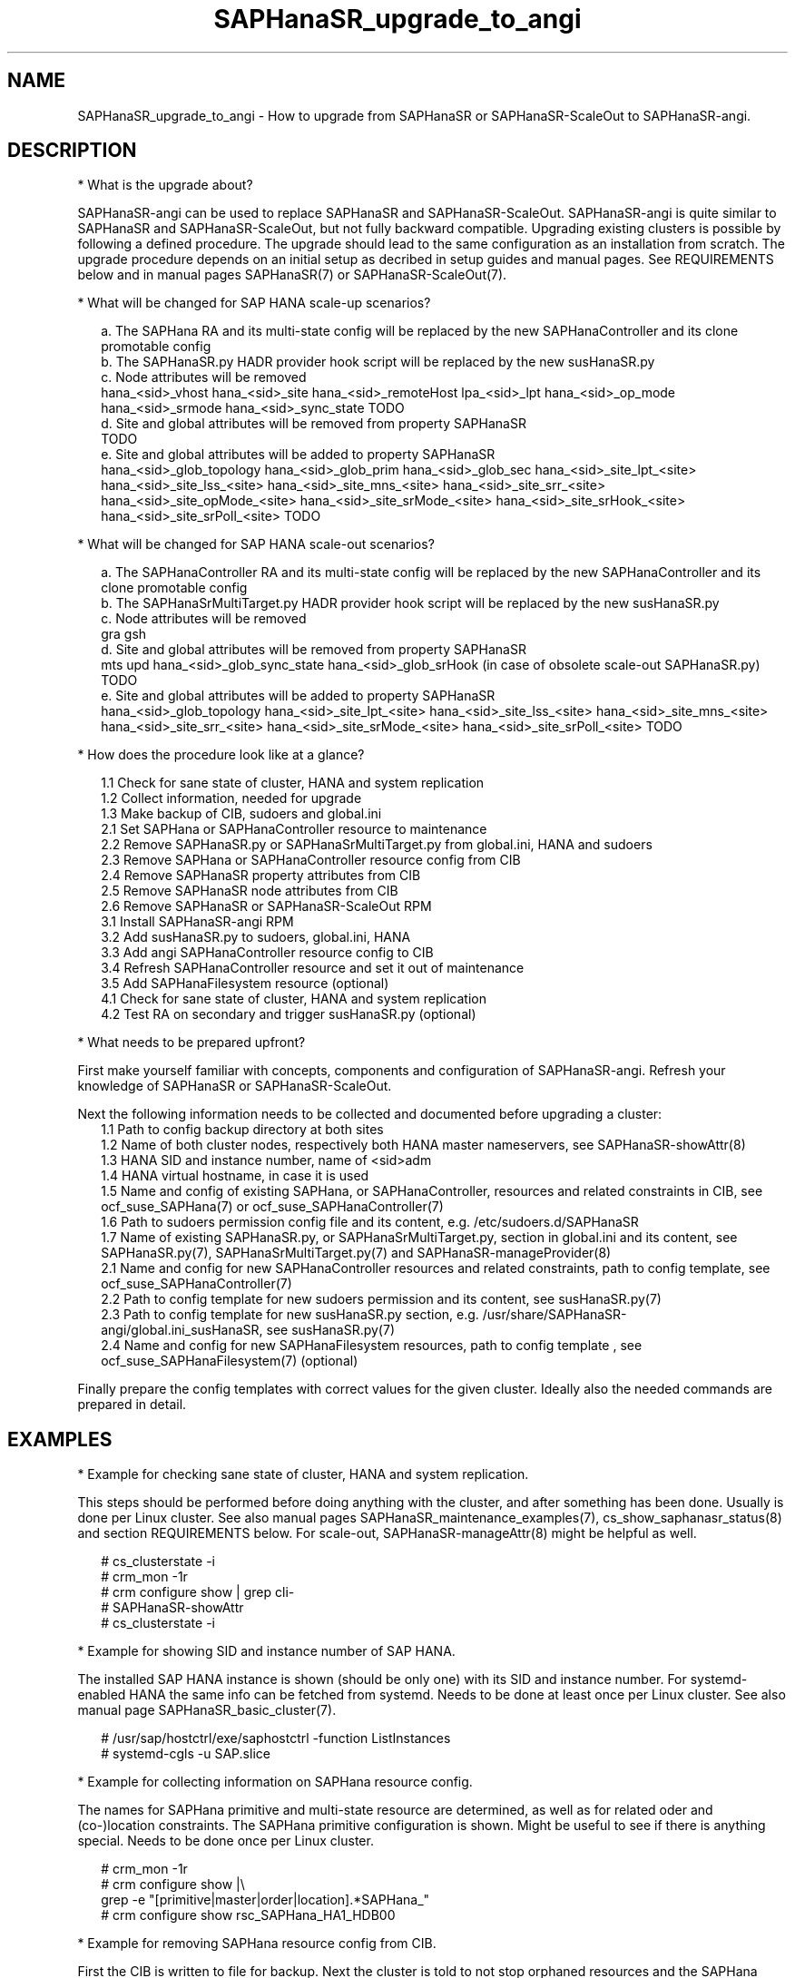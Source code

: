 .\" Version: 1.001 
.\"
.TH SAPHanaSR_upgrade_to_angi 7 "14 Feb 2024" "" "SAPHanaSR"
.\"
.SH NAME
SAPHanaSR_upgrade_to_angi \- How to upgrade from SAPHanaSR or SAPHanaSR-ScaleOut to SAPHanaSR-angi.
.PP
.\"
.SH DESCRIPTION
.PP
* What is the upgrade about?
.PP
SAPHanaSR-angi can be used to replace SAPHanaSR and SAPHanaSR-ScaleOut.
SAPHanaSR-angi is quite similar to SAPHanaSR and SAPHanaSR-ScaleOut, but not
fully backward compatible. Upgrading existing clusters is possible by following
a defined procedure. The upgrade should lead to the same configuration as an
installation from scratch.
The upgrade procedure depends on an initial setup as decribed in setup guides
and manual pages. See REQUIREMENTS below and in manual pages SAPHanaSR(7) or
SAPHanaSR-ScaleOut(7).
.PP
* What will be changed for SAP HANA scale-up scenarios?
.PP
.RS 2
a. The SAPHana RA and its multi-state config will be replaced by the new
SAPHanaController and its clone promotable config
.br
b. The SAPHanaSR.py HADR provider hook script will be replaced by the new
susHanaSR.py
.br
c. Node attributes will be removed
.br
hana_<sid>_vhost
hana_<sid>_site
hana_<sid>_remoteHost
lpa_<sid>_lpt
hana_<sid>_op_mode
hana_<sid>_srmode
hana_<sid>_sync_state
TODO
.br
d. Site and global attributes will be removed from property SAPHanaSR
.br
TODO
.br
e. Site and global attributes will be added to property SAPHanaSR
.br
hana_<sid>_glob_topology
hana_<sid>_glob_prim
hana_<sid>_glob_sec
hana_<sid>_site_lpt_<site>
hana_<sid>_site_lss_<site>
hana_<sid>_site_mns_<site>
hana_<sid>_site_srr_<site>
hana_<sid>_site_opMode_<site>
hana_<sid>_site_srMode_<site>
hana_<sid>_site_srHook_<site>
hana_<sid>_site_srPoll_<site>
TODO
.RE
.PP
* What will be changed for SAP HANA scale-out scenarios?
.PP
.RS 2
a. The SAPHanaController RA and its multi-state config will be replaced by the
new SAPHanaController and its clone promotable config
.br
b. The SAPHanaSrMultiTarget.py HADR provider hook script will be replaced by
the new susHanaSR.py
.br
c. Node attributes will be removed
.br
gra
gsh
.br
d. Site and global attributes will be removed from property SAPHanaSR
.br
mts
upd
hana_<sid>_glob_sync_state
hana_<sid>_glob_srHook (in case of obsolete scale-out SAPHanaSR.py)
TODO
.br
e. Site and global attributes will be added to property SAPHanaSR
.br
hana_<sid>_glob_topology
hana_<sid>_site_lpt_<site>
hana_<sid>_site_lss_<site>
hana_<sid>_site_mns_<site>
hana_<sid>_site_srr_<site>
hana_<sid>_site_srMode_<site>
hana_<sid>_site_srPoll_<site>
TODO
.RE
.PP
* How does the  procedure look like at a glance?
.PP
.RS 2
1.1 Check for sane state of cluster, HANA and system replication
.br
1.2 Collect information, needed for upgrade
.br
1.3 Make backup of CIB, sudoers and global.ini
.br
2.1 Set SAPHana or SAPHanaController resource to maintenance
.br
2.2 Remove SAPHanaSR.py or SAPHanaSrMultiTarget.py from global.ini, HANA and sudoers
.br
2.3 Remove SAPHana or SAPHanaController resource config from CIB
.br
2.4 Remove SAPHanaSR property attributes from CIB
.br
2.5 Remove SAPHanaSR node attributes from CIB
.br
2.6 Remove SAPHanaSR or SAPHanaSR-ScaleOut RPM
.br
3.1 Install SAPHanaSR-angi RPM
.br
3.2 Add susHanaSR.py to sudoers, global.ini, HANA
.br
3.3 Add angi SAPHanaController resource config to CIB
.br
3.4 Refresh SAPHanaController resource and set it out of maintenance
.\" TODO set whole cluster maintenance and restart cluster, to cleanup CIB?
.br
3.5 Add SAPHanaFilesystem resource (optional)
.br
4.1 Check for sane state of cluster, HANA and system replication
.br
4.2 Test RA on secondary and trigger susHanaSR.py (optional)
.RE
.PP
* What needs to be prepared upfront?
.PP
First make yourself familiar with concepts, components and configuration of
SAPHanaSR-angi. Refresh your knowledge of SAPHanaSR or SAPHanaSR-ScaleOut. 
.PP
Next the following information needs to be collected and documented before
upgrading a cluster:
.RS 2
1.1 Path to config backup directory at both sites
.br
1.2 Name of both cluster nodes, respectively both HANA master nameservers, see
SAPHanaSR-showAttr(8) 
.br
1.3 HANA SID and instance number, name of <sid>adm
.br
1.4 HANA virtual hostname, in case it is used
.br
1.5 Name and config of existing SAPHana, or SAPHanaController, resources and
related constraints in CIB, see ocf_suse_SAPHana(7) or
ocf_suse_SAPHanaController(7)
.br
1.6 Path to sudoers permission config file and its content, e.g. /etc/sudoers.d/SAPHanaSR
.br
1.7 Name of existing SAPHanaSR.py, or SAPHanaSrMultiTarget.py, section in
global.ini and its content, see SAPHanaSR.py(7), SAPHanaSrMultiTarget.py(7) and 
SAPHanaSR-manageProvider(8)
.br
2.1 Name and config for new SAPHanaController resources and related constraints, path to config template, see ocf_suse_SAPHanaController(7)
.br
2.2 Path to config template for new sudoers permission and its content, see
susHanaSR.py(7)
.br
2.3 Path to config template for new susHanaSR.py section, e.g. /usr/share/SAPHanaSR-angi/global.ini_susHanaSR, see susHanaSR.py(7) 
.br
2.4 Name and config for new SAPHanaFilesystem resources, path to config template
, see ocf_suse_SAPHanaFilesystem(7) (optional)
.RE
.PP
Finally prepare the config templates with correct values for the given cluster.
Ideally also the needed commands are prepared in detail.
.PP
.\"
.SH EXAMPLES
.PP
* Example for checking sane state of cluster, HANA and system replication.
.PP
This steps should be performed before doing anything with the cluster, and after
something has been done. Usually is done per Linux cluster. See also manual
pages SAPHanaSR_maintenance_examples(7), cs_show_saphanasr_status(8) and
section REQUIREMENTS below. For scale-out, SAPHanaSR-manageAttr(8) might be
helpful as well.
.PP
.RS 2
# cs_clusterstate -i
.br
# crm_mon -1r
.br
# crm configure show | grep cli-
.br
# SAPHanaSR-showAttr
.br
# cs_clusterstate -i
.RE
.PP
* Example for showing SID and instance number of SAP HANA.
.PP
The installed SAP HANA instance is shown (should be only one) with its SID and
instance number. For systemd-enabled HANA the same info can be fetched from
systemd. Needs to be done at least once per Linux cluster. See also manual page
SAPHanaSR_basic_cluster(7).
.PP
.RS 2
# /usr/sap/hostctrl/exe/saphostctrl -function ListInstances
.br
# systemd-cgls -u SAP.slice
.RE
.PP
* Example for collecting information on SAPHana resource config.
.PP
The names for SAPHana primitive and multi-state resource are determined, as
well as for related oder and (co-)location constraints. The SAPHana primitive
configuration is shown. Might be useful to see if there is anything special.
Needs to be done once per Linux cluster.
.PP
.RS 2
# crm_mon -1r
.br
# crm configure show |\\
.br
grep -e "[primitive|master|order|location].*SAPHana_"
.br
# crm configure show rsc_SAPHana_HA1_HDB00
.RE
.PP
* Example for removing SAPHana resource config from CIB.
.PP
First the CIB is written to file for backup.
Next the cluster is told to not stop orphaned resources and the SAPHana
multi-state resource is set into maintenance. Next the order and colocation
constraints are removed, the SAPHana multi-state resource is removed and the
orphaned primitive is refreshed. Then the cluster is told to stop orphaned
resources. Finally the resulting cluster state is shown. 
Of course also the CIB should be checked to see if the removal was successful.
Needs to be done once per Linux cluster. SID is HA1, Instance Number is 00.
The resource names have been determined as shown in the example above.
example above.
.PP
.RS 2
# crm configure show > cib.SAPHanaSR-backup
.br
# echo "property cib-bootstrap-options: stop-orphan-resources=false" |\\
  crm configure load update -
.br
# crm resource maintenance msl_SAPHana_HA1_HDB00 on
.br
# cibadmin --delete --xpath "//rsc_order[@id='ord_SAPHana_HA1_HDB00']"
.br
# cibadmin --delete --xpath "//rsc_colocation[@id='col_saphana_ip_HA1_HDB00']"
.br
# cibadmin --delete --xpath "//master[@id='msl_SAPHana_HA1_HDB00']"
.br
# crm resource refresh rsc_SAPHana_HA1_HDB00
.br
# echo "property cib-bootstrap-options: stop-orphan-resources=true" |\\
  crm configure load update -
.br
# crm_mon -1r
.RE
.PP
* Example for removing all reboot-safe node attributes from CIB.
.PP
All reboot-safe node attributes will be removed. Needed attributes are expected 
to be re-added by the RAs later.
Of course the CIB should be checked to see if the removal was successful.
Needs to be done for both nodes, or both master nameservers.
Node is node1.
See also crm_attribute(8).
.PP
.RS 2
# crm configure show node1
.br
# crm configure show node1 | tr " " "\\n" |\\
.br
tail -n +6 | awk -F "=" '{print $1}' |\\
.br
while read; do crm_attribute --node node1 --name $REPLY --delete; done
.RE
.PP
* Example for removing non-reboot-safe node attribute from CIB.
.PP
The attribute hana_<sid>_sync_state will be removed.
Of course the CIB should be checked to see if the removal was successful.
Needs to be done for both nodes, scale-up only.
Node is node1, SID is HA1.
See also crm_attribute(8).
.PP
.RS 2
# crm_attribute --node node1 --name hana_ha1_sync_state \\
.br
--lifetime reboot --query
.br
# crm_attribute --node node1 --name hana_ha1_sync_state \\
.br
--lifetime reboot --delete
.RE
.PP
* Example for removing all SAPHanaSR property attributes from CIB.
.PP
All attributes of porperty SAPHanaSR will be removed. Needed attributes are
expected to be re-added by the RAs later. The attribute for srHook will be
added by the susHanaSR.py HADR provider script and might be missing until the
HANA system replication status changes.
Of course the CIB should be checked to see if the removal was successful.
Needs to be done once per Linux cluster.
See also SAPHanaSR-showAttr(8) and SAPHanaSR.py(7) or SAPHanaSrMultiTarget.py(7)
respectively.
.PP
.RS 2
# crm configure show SAPHanaSR
.br
# crm configure show SAPHanaSR |\\
.br
awk -F"=" '$1~/hana_/ {print $1}' |\\
.br
while read; do crm_attribute --delete --type crm_config --name $REPLY; done
.RE
.PP
* Example for removing the SAPHanaSR.py hook script from global.ini and HANA.
.PP
The global.ini is copied for backup. Next the exact name (upper/lower case) of
the section is determined from global.ini. Then the currenct HADR provider
section is shown. If the section is identical with the shipped template, it can
be removed easily from the configuration. Finally the HADR provider hook script 
is removed from running HANA. Needs to be done for each HANA site.
SID is HA1, case sensitive HADR provider name is SAPHanaSR. See manual page
SAPHanaSR.py(7) or SAPHanaSrMultiTarget.py(7) for details on checking the hook
script integration.
.PP
.RS 2
# su - ha1adm
.br
~> cdcoc
.br
~> cp global.ini global.ini.SAPHanaSR-backup
.br
~> grep -i ha_dr_provider_saphanasr global.ini
.br
~> /usr/bin/SAPHanaSR-manageProvider --sid=HA1 --show --provider=SAPHanaSR
.br
~> /usr/bin/SAPHanaSR-manageProvider --sid=HA1 --reconfigure \\
.br
--remove /usr/share/SAPHanaSR/samples/global.ini
.br
~> hdbnsutil -reloadHADRProviders
.RE
.PP
* Example for removing the SAPHanaSR.py hook script from sudoers. 
.PP
Needs to be done on each node.
See manual page SAPHanaSR.py(7) for details on checking the hook script
integration.
.PP
.RS 2
# cp $SUDOER "$SUDOER".angi-bak
.br
# grep -v "$sidadm.*ALL..NOPASSWD.*crm_attribute.*$sid" "$SUDOER".angi-bak >$SUDOER
.RE
.PP
* Example for removing the SAPHanaSR package.
.PP
The package SAPHanaSR is removed from all cluster nodes. Related packages
defined by patterns and dependencies are not touched. Needs to be done once per
Linux cluster.
.PP
.RS 2
# crm cluster run "rpm -E --force SAPHanaSR"
.RE
.PP
* Example for installing the SAPHanaSR-angi package.
.PP
The package SAPHanaSR is installed on all cluster nodes. All nodes are checked
for the package. Needs to be done once per Linux cluster.
.PP
.RS 2
# crm cluster run "zypper --non-interactive in -l -f -y SAPHanaSR-angi"
.br
# crm cluster run "hostname; rpm -q SAPHanaSR-angi --queryformat %{NAME}"
.RE
.PP
* Example for adding susHanaSR.py to sudoers.
.PP
Needs to be done on each node.
See manual page susHanaSR.py(7) and SAPHanaSR-hookHelper(8).
.PP
* Example for adding susHanaSR.py to global.ini and HANA.
.PP
Needs to be done for each HANA site.
See manual page susHanaSR.py(7) and SAPHanaSR-manageProvider(8).
.PP
* Example for adding angi SAPHanaController resource config to CIB.
.PP
Needs to be done once per Linux cluster.
See manual page ocf_suse_SAPHanaController(7), SAPHanaSR_basic_cluster(7) and
SUSE setup guides.
.PP
* Example for setting SAPHanaController resource out of maintenance.
.PP
First the SAPHanaController multi-state resource is refreshed, then it is set
out of maintenance. Name of the resource is mst_SAPHanaController_HA1_HDB00.
Of course status of cluster, HANA and system replication needs to be checked
before and after this action, see example above. Needs to be done once per
Linux cluster. See also manual page SAPHanaSR_maintenance_examples(7).
.br
Note: The srHook status for HANA secondary site migh be empty.
.PP
.RS 2
# crm resource refresh mst_SAPHanaController_HA1_HDB00
.br
# crm resource maintenance mst_SAPHanaController_HA1_HDB00 off
.RE
.PP
* Example for testing RA on secondary site and trigger susHanaSR.py.
.PP
This step is optional.
The secondary node is determined from SAPHanaSR-showAttr. On that node, the
hdbnameserver is killed. The cluster will recover the secondary HANA and set
the CIB attribute srHook.
Of course status of cluster, HANA and system replication needs to be checked.
.PP
.RS 2
# SECNOD=$(SAPHanaSR-showAttr --format script |\\
.br
awk -F"/" '$1=="0 Host"&&$3=="score=\"100\"" {print $2}')
.br
# echo $SECNOD
.br
# ssh root@$SECNOD "hostname; killall -9 hdbnameserver"
.RE
.PP
.\"
.SH FILES
.TP
/etc/sudoers.d/SAPHanaSR
recommended place for sudo permissions of HADR provider hook scripts
.TP
/hana/shared/$SID/global/hdb/custom/config/global.ini
on-disk representation of HANA global system configuration
.TP
/usr/share/SAPHanaSR/samples/global.ini
template for classical SAPHanaSR.py entry in global.ini
.TP
/usr/share/SAPHanaSR-angi/samples/global.ini_susHanaSR
template for susHanaSR.py entry in global.ini
.PP
.\"
.SH REQUIREMENTS
.PP
* OS, Linux cluster and HANA are matching requirements for SAPHanaSR, or SAPHanaSR-ScaleOut respectively, and SAPHanaSR-angi.
.br
* Linux cluster, HANA and system replication are in sane state before the upgrade. All cluster nodes are online.
.br
* The whole procedure is tested carefully and documented in detail before being applied on production.
.br
* Linux cluster, HANA and system replication are checked and in sane state before set back into production.
.PP
.\"
.SH BUGS
.br
In case of any problem, please use your favourite SAP support process to open a request for the component BC-OP-LNX-SUSE. Please report any other feedback and suggestions to feedback@suse.com.
.PP
.\"
.SH SEE ALSO
.br
\fBSAPHanaSR-angi\fP(7) , \fBSAPHanaSR\fP(7) ,
\fBocf_suse_SAPHana\fP(7) , \fBocf_suse_SAPHanaController\fP(7) ,
\fBSAPHanaSR.py\fP(7) , \fBsusHanaSR.py\fP(7) ,
\fBSAPHanaSR_maintenance_examples\fP(7) , \fBSAPHanaSR-showAttr\fP(8) ,
\fBcrm\fP(8) , \fBcrm_mon\fP(8) , \fBcrm_attribute\fP(8) , \fBcibadmin\fP(8) , 
.br
https://documentation.suse.com/sbp/sap/ ,
.br
https://www.suse.com/c/tag/towardszerodowntime/
.PP
.\"
.SH AUTHORS
.br
A.Briel, F.Herschel, L.Pinne.
.PP
.\"
.SH COPYRIGHT
.br
(c) 2024 SUSE LLC
.br
This maintenance examples are coming with ABSOLUTELY NO WARRANTY.
.br
For details see the GNU General Public License at
http://www.gnu.org/licenses/gpl.html
.\"
